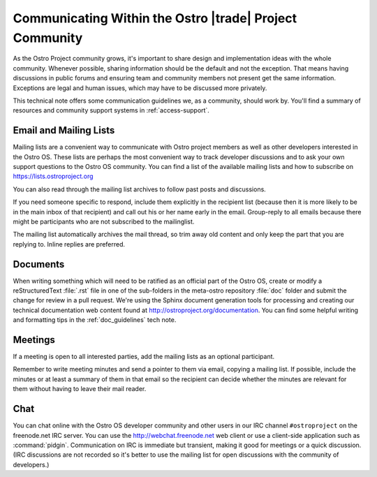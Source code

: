 .. _communication-guidelines:

Communicating Within the Ostro |trade| Project Community
##########################################################

As the Ostro Project community grows, it's important to share design
and implementation ideas with the whole community.  Whenever possible, 
sharing information should be the default and not the
exception. That means having discussions in public forums and ensuring team
and community members not present get the same information. Exceptions
are legal and human issues, which may have to be discussed more privately.

This technical note offers some communication guidelines we, as a community, 
should work by.  You'll find a summary of resources and community
support systems in :ref:`access-support`.
 

Email and Mailing Lists
=======================

Mailing lists are a convenient way to communicate with Ostro project members as
well as other developers interested in the Ostro OS.  These lists are perhaps
the most convenient way to track developer discussions and to ask your own
support questions to the Ostro OS community.  You can find a list of
the available mailing lists and how to subscribe on  https://lists.ostroproject.org

You can also read through
the mailing list archives to follow past posts and discussions.

If you need someone specific to respond, include them explicitly in the
recipient list (because then it is more likely to be in the main inbox
of that recipient) and call out his or her name early in the email.
Group-reply to all emails because there might be participants who are
not subscribed to the mailinglist.

The mailing list automatically archives the mail
thread, so trim away old content and only keep the part that you are
replying to. Inline replies are preferred.

Documents
=========

When writing something which will need to be ratified as an official
part of the Ostro OS, create or modify a reStructuredText :file:`.rst`
file in one of the sub-folders in the meta-ostro repository :file:`doc`
folder and submit the change for review
in a pull request.  We're using the Sphinx document generation tools
for processing and creating our technical documentation web content
found at http://ostroproject.org/documentation.
You can find some helpful writing and formatting
tips in the :ref:`doc_guidelines` tech note.

Meetings
========

If a meeting is open to all interested parties, add the mailing
lists as an optional participant.

Remember to write meeting minutes and send a pointer to them via email,
copying a mailing list. If possible, include the 
minutes or at least a summary of them in that email so the recipient
can decide whether the minutes are relevant for them without having to
leave their mail reader.

Chat
====

You can chat online with the Ostro OS developer community and other users in
our IRC channel ``#ostroproject`` on the freenode.net IRC server.  You can use
the http://webchat.freenode.net web client 
or use a client-side application
such as :command:`pidgin`.  Communication on IRC is immediate but transient,
making it good for meetings or a quick discussion.  (IRC discussions are
not recorded so it's better to use the mailing list for open discussions
with the community of developers.)
